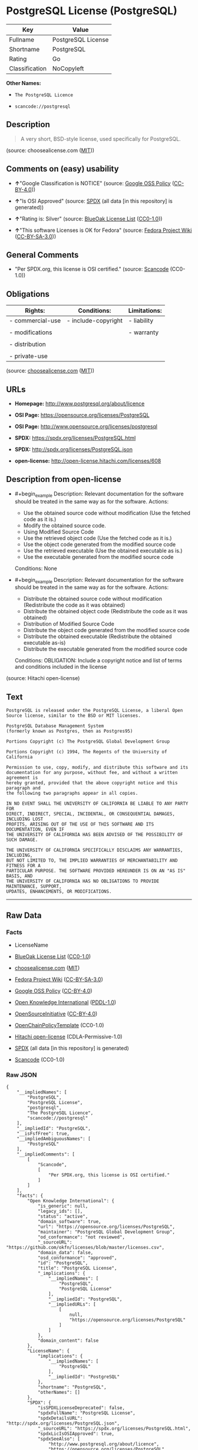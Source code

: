 * PostgreSQL License (PostgreSQL)
| Key            | Value              |
|----------------+--------------------|
| Fullname       | PostgreSQL License |
| Shortname      | PostgreSQL         |
| Rating         | Go                 |
| Classification | NoCopyleft         |

*Other Names:*

- =The PostgreSQL Licence=

- =scancode://postgresql=

** Description

#+begin_quote
  A very short, BSD-style license, used specifically for PostgreSQL.
#+end_quote

(source: choosealicense.com
([[https://github.com/github/choosealicense.com/blob/gh-pages/LICENSE.md][MIT]]))

** Comments on (easy) usability

- *↑*"Google Classification is NOTICE" (source:
  [[https://opensource.google.com/docs/thirdparty/licenses/][Google OSS
  Policy]]
  ([[https://creativecommons.org/licenses/by/4.0/legalcode][CC-BY-4.0]]))

- *↑*"Is OSI Approved" (source:
  [[https://spdx.org/licenses/PostgreSQL.html][SPDX]] (all data [in this
  repository] is generated))

- *↑*"Rating is: Silver" (source:
  [[https://blueoakcouncil.org/list][BlueOak License List]]
  ([[https://raw.githubusercontent.com/blueoakcouncil/blue-oak-list-npm-package/master/LICENSE][CC0-1.0]]))

- *↑*"This software Licenses is OK for Fedora" (source:
  [[https://fedoraproject.org/wiki/Licensing:Main?rd=Licensing][Fedora
  Project Wiki]]
  ([[https://creativecommons.org/licenses/by-sa/3.0/legalcode][CC-BY-SA-3.0]]))

** General Comments

- "Per SPDX.org, this license is OSI certified." (source:
  [[https://github.com/nexB/scancode-toolkit/blob/develop/src/licensedcode/data/licenses/postgresql.yml][Scancode]]
  (CC0-1.0))

** Obligations
| Rights:          | Conditions:         | Limitations: |
|------------------+---------------------+--------------|
| - commercial-use | - include-copyright | - liability  |
|                  |                     |              |
| - modifications  |                     | - warranty   |
|                  |                     |              |
| - distribution   |                     |              |
|                  |                     |              |
| - private-use    |                     |              |

(source:
[[https://github.com/github/choosealicense.com/blob/gh-pages/_licenses/postgresql.txt][choosealicense.com]]
([[https://github.com/github/choosealicense.com/blob/gh-pages/LICENSE.md][MIT]]))

** URLs

- *Homepage:* http://www.postgresql.org/about/licence

- *OSI Page:* https://opensource.org/licenses/PostgreSQL

- *OSI Page:* http://www.opensource.org/licenses/postgresql

- *SPDX:* https://spdx.org/licenses/PostgreSQL.html

- *SPDX:* http://spdx.org/licenses/PostgreSQL.json

- *open-license:* http://open-license.hitachi.com/licenses/608

** Description from open-license

- #+begin_example
    Description: Relevant documentation for the software should be treated in the same way as for the software.
    Actions:
    - Use the obtained source code without modification (Use the fetched code as it is.)
    - Modify the obtained source code.
    - Using Modified Source Code
    - Use the retrieved object code (Use the fetched code as it is.)
    - Use the object code generated from the modified source code
    - Use the retrieved executable (Use the obtained executable as is.)
    - Use the executable generated from the modified source code

    Conditions: None
  #+end_example

- #+begin_example
    Description: Relevant documentation for the software should be treated in the same way as for the software.
    Actions:
    - Distribute the obtained source code without modification (Redistribute the code as it was obtained)
    - Distribute the obtained object code (Redistribute the code as it was obtained)
    - Distribution of Modified Source Code
    - Distribute the object code generated from the modified source code
    - Distribute the obtained executable (Redistribute the obtained executable as-is)
    - Distribute the executable generated from the modified source code

    Conditions:
    OBLIGATION: Include a copyright notice and list of terms and conditions included in the license
  #+end_example

(source: Hitachi open-license)

** Text
#+begin_example
  PostgreSQL is released under the PostgreSQL License, a liberal Open Source license, similar to the BSD or MIT licenses.

  PostgreSQL Database Management System
  (formerly known as Postgres, then as Postgres95)

  Portions Copyright (c) The PostgreSQL Global Development Group

  Portions Copyright (c) 1994, The Regents of the University of California

  Permission to use, copy, modify, and distribute this software and its
  documentation for any purpose, without fee, and without a written agreement is
  hereby granted, provided that the above copyright notice and this paragraph and
  the following two paragraphs appear in all copies.

  IN NO EVENT SHALL THE UNIVERSITY OF CALIFORNIA BE LIABLE TO ANY PARTY FOR
  DIRECT, INDIRECT, SPECIAL, INCIDENTAL, OR CONSEQUENTIAL DAMAGES, INCLUDING LOST
  PROFITS, ARISING OUT OF THE USE OF THIS SOFTWARE AND ITS DOCUMENTATION, EVEN IF
  THE UNIVERSITY OF CALIFORNIA HAS BEEN ADVISED OF THE POSSIBILITY OF SUCH DAMAGE.

  THE UNIVERSITY OF CALIFORNIA SPECIFICALLY DISCLAIMS ANY WARRANTIES, INCLUDING,
  BUT NOT LIMITED TO, THE IMPLIED WARRANTIES OF MERCHANTABILITY AND FITNESS FOR A
  PARTICULAR PURPOSE. THE SOFTWARE PROVIDED HEREUNDER IS ON AN "AS IS" BASIS, AND
  THE UNIVERSITY OF CALIFORNIA HAS NO OBLIGATIONS TO PROVIDE MAINTENANCE, SUPPORT,
  UPDATES, ENHANCEMENTS, OR MODIFICATIONS.
#+end_example

--------------

** Raw Data
*** Facts

- LicenseName

- [[https://blueoakcouncil.org/list][BlueOak License List]]
  ([[https://raw.githubusercontent.com/blueoakcouncil/blue-oak-list-npm-package/master/LICENSE][CC0-1.0]])

- [[https://github.com/github/choosealicense.com/blob/gh-pages/_licenses/postgresql.txt][choosealicense.com]]
  ([[https://github.com/github/choosealicense.com/blob/gh-pages/LICENSE.md][MIT]])

- [[https://fedoraproject.org/wiki/Licensing:Main?rd=Licensing][Fedora
  Project Wiki]]
  ([[https://creativecommons.org/licenses/by-sa/3.0/legalcode][CC-BY-SA-3.0]])

- [[https://opensource.google.com/docs/thirdparty/licenses/][Google OSS
  Policy]]
  ([[https://creativecommons.org/licenses/by/4.0/legalcode][CC-BY-4.0]])

- [[https://github.com/okfn/licenses/blob/master/licenses.csv][Open
  Knowledge International]]
  ([[https://opendatacommons.org/licenses/pddl/1-0/][PDDL-1.0]])

- [[https://opensource.org/licenses/][OpenSourceInitiative]]
  ([[https://creativecommons.org/licenses/by/4.0/legalcode][CC-BY-4.0]])

- [[https://github.com/OpenChain-Project/curriculum/raw/ddf1e879341adbd9b297cd67c5d5c16b2076540b/policy-template/Open%20Source%20Policy%20Template%20for%20OpenChain%20Specification%201.2.ods][OpenChainPolicyTemplate]]
  (CC0-1.0)

- [[https://github.com/Hitachi/open-license][Hitachi open-license]]
  (CDLA-Permissive-1.0)

- [[https://spdx.org/licenses/PostgreSQL.html][SPDX]] (all data [in this
  repository] is generated)

- [[https://github.com/nexB/scancode-toolkit/blob/develop/src/licensedcode/data/licenses/postgresql.yml][Scancode]]
  (CC0-1.0)

*** Raw JSON
#+begin_example
  {
      "__impliedNames": [
          "PostgreSQL",
          "PostgreSQL License",
          "postgresql",
          "The PostgreSQL Licence",
          "scancode://postgresql"
      ],
      "__impliedId": "PostgreSQL",
      "__isFsfFree": true,
      "__impliedAmbiguousNames": [
          "PostgreSQL"
      ],
      "__impliedComments": [
          [
              "Scancode",
              [
                  "Per SPDX.org, this license is OSI certified."
              ]
          ]
      ],
      "facts": {
          "Open Knowledge International": {
              "is_generic": null,
              "legacy_ids": [],
              "status": "active",
              "domain_software": true,
              "url": "https://opensource.org/licenses/PostgreSQL",
              "maintainer": "PostgreSQL Global Development Group",
              "od_conformance": "not reviewed",
              "_sourceURL": "https://github.com/okfn/licenses/blob/master/licenses.csv",
              "domain_data": false,
              "osd_conformance": "approved",
              "id": "PostgreSQL",
              "title": "PostgreSQL License",
              "_implications": {
                  "__impliedNames": [
                      "PostgreSQL",
                      "PostgreSQL License"
                  ],
                  "__impliedId": "PostgreSQL",
                  "__impliedURLs": [
                      [
                          null,
                          "https://opensource.org/licenses/PostgreSQL"
                      ]
                  ]
              },
              "domain_content": false
          },
          "LicenseName": {
              "implications": {
                  "__impliedNames": [
                      "PostgreSQL"
                  ],
                  "__impliedId": "PostgreSQL"
              },
              "shortname": "PostgreSQL",
              "otherNames": []
          },
          "SPDX": {
              "isSPDXLicenseDeprecated": false,
              "spdxFullName": "PostgreSQL License",
              "spdxDetailsURL": "http://spdx.org/licenses/PostgreSQL.json",
              "_sourceURL": "https://spdx.org/licenses/PostgreSQL.html",
              "spdxLicIsOSIApproved": true,
              "spdxSeeAlso": [
                  "http://www.postgresql.org/about/licence",
                  "https://opensource.org/licenses/PostgreSQL"
              ],
              "_implications": {
                  "__impliedNames": [
                      "PostgreSQL",
                      "PostgreSQL License"
                  ],
                  "__impliedId": "PostgreSQL",
                  "__impliedJudgement": [
                      [
                          "SPDX",
                          {
                              "tag": "PositiveJudgement",
                              "contents": "Is OSI Approved"
                          }
                      ]
                  ],
                  "__isOsiApproved": true,
                  "__impliedURLs": [
                      [
                          "SPDX",
                          "http://spdx.org/licenses/PostgreSQL.json"
                      ],
                      [
                          null,
                          "http://www.postgresql.org/about/licence"
                      ],
                      [
                          null,
                          "https://opensource.org/licenses/PostgreSQL"
                      ]
                  ]
              },
              "spdxLicenseId": "PostgreSQL"
          },
          "Fedora Project Wiki": {
              "GPLv2 Compat?": "Yes",
              "rating": "Good",
              "Upstream URL": "https://fedoraproject.org/wiki/Licensing/PostgreSQL_License",
              "GPLv3 Compat?": "Yes",
              "Short Name": "PostgreSQL",
              "licenseType": "license",
              "_sourceURL": "https://fedoraproject.org/wiki/Licensing:Main?rd=Licensing",
              "Full Name": "PostgreSQL License",
              "FSF Free?": "Yes",
              "_implications": {
                  "__impliedNames": [
                      "PostgreSQL License"
                  ],
                  "__isFsfFree": true,
                  "__impliedAmbiguousNames": [
                      "PostgreSQL"
                  ],
                  "__impliedJudgement": [
                      [
                          "Fedora Project Wiki",
                          {
                              "tag": "PositiveJudgement",
                              "contents": "This software Licenses is OK for Fedora"
                          }
                      ]
                  ]
              }
          },
          "Scancode": {
              "otherUrls": [
                  "http://www.opensource.org/licenses/PostgreSQL",
                  "https://opensource.org/licenses/PostgreSQL"
              ],
              "homepageUrl": "http://www.postgresql.org/about/licence",
              "shortName": "PostgreSQL License",
              "textUrls": null,
              "text": "PostgreSQL is released under the PostgreSQL License, a liberal Open Source license, similar to the BSD or MIT licenses.\n\nPostgreSQL Database Management System\n(formerly known as Postgres, then as Postgres95)\n\nPortions Copyright (c) The PostgreSQL Global Development Group\n\nPortions Copyright (c) 1994, The Regents of the University of California\n\nPermission to use, copy, modify, and distribute this software and its\ndocumentation for any purpose, without fee, and without a written agreement is\nhereby granted, provided that the above copyright notice and this paragraph and\nthe following two paragraphs appear in all copies.\n\nIN NO EVENT SHALL THE UNIVERSITY OF CALIFORNIA BE LIABLE TO ANY PARTY FOR\nDIRECT, INDIRECT, SPECIAL, INCIDENTAL, OR CONSEQUENTIAL DAMAGES, INCLUDING LOST\nPROFITS, ARISING OUT OF THE USE OF THIS SOFTWARE AND ITS DOCUMENTATION, EVEN IF\nTHE UNIVERSITY OF CALIFORNIA HAS BEEN ADVISED OF THE POSSIBILITY OF SUCH DAMAGE.\n\nTHE UNIVERSITY OF CALIFORNIA SPECIFICALLY DISCLAIMS ANY WARRANTIES, INCLUDING,\nBUT NOT LIMITED TO, THE IMPLIED WARRANTIES OF MERCHANTABILITY AND FITNESS FOR A\nPARTICULAR PURPOSE. THE SOFTWARE PROVIDED HEREUNDER IS ON AN \"AS IS\" BASIS, AND\nTHE UNIVERSITY OF CALIFORNIA HAS NO OBLIGATIONS TO PROVIDE MAINTENANCE, SUPPORT,\nUPDATES, ENHANCEMENTS, OR MODIFICATIONS.",
              "category": "Permissive",
              "osiUrl": "http://www.opensource.org/licenses/postgresql",
              "owner": "PostgreSQL",
              "_sourceURL": "https://github.com/nexB/scancode-toolkit/blob/develop/src/licensedcode/data/licenses/postgresql.yml",
              "key": "postgresql",
              "name": "PostgreSQL License",
              "spdxId": "PostgreSQL",
              "notes": "Per SPDX.org, this license is OSI certified.",
              "_implications": {
                  "__impliedNames": [
                      "scancode://postgresql",
                      "PostgreSQL License",
                      "PostgreSQL"
                  ],
                  "__impliedId": "PostgreSQL",
                  "__impliedComments": [
                      [
                          "Scancode",
                          [
                              "Per SPDX.org, this license is OSI certified."
                          ]
                      ]
                  ],
                  "__impliedCopyleft": [
                      [
                          "Scancode",
                          "NoCopyleft"
                      ]
                  ],
                  "__calculatedCopyleft": "NoCopyleft",
                  "__impliedText": "PostgreSQL is released under the PostgreSQL License, a liberal Open Source license, similar to the BSD or MIT licenses.\n\nPostgreSQL Database Management System\n(formerly known as Postgres, then as Postgres95)\n\nPortions Copyright (c) The PostgreSQL Global Development Group\n\nPortions Copyright (c) 1994, The Regents of the University of California\n\nPermission to use, copy, modify, and distribute this software and its\ndocumentation for any purpose, without fee, and without a written agreement is\nhereby granted, provided that the above copyright notice and this paragraph and\nthe following two paragraphs appear in all copies.\n\nIN NO EVENT SHALL THE UNIVERSITY OF CALIFORNIA BE LIABLE TO ANY PARTY FOR\nDIRECT, INDIRECT, SPECIAL, INCIDENTAL, OR CONSEQUENTIAL DAMAGES, INCLUDING LOST\nPROFITS, ARISING OUT OF THE USE OF THIS SOFTWARE AND ITS DOCUMENTATION, EVEN IF\nTHE UNIVERSITY OF CALIFORNIA HAS BEEN ADVISED OF THE POSSIBILITY OF SUCH DAMAGE.\n\nTHE UNIVERSITY OF CALIFORNIA SPECIFICALLY DISCLAIMS ANY WARRANTIES, INCLUDING,\nBUT NOT LIMITED TO, THE IMPLIED WARRANTIES OF MERCHANTABILITY AND FITNESS FOR A\nPARTICULAR PURPOSE. THE SOFTWARE PROVIDED HEREUNDER IS ON AN \"AS IS\" BASIS, AND\nTHE UNIVERSITY OF CALIFORNIA HAS NO OBLIGATIONS TO PROVIDE MAINTENANCE, SUPPORT,\nUPDATES, ENHANCEMENTS, OR MODIFICATIONS.",
                  "__impliedURLs": [
                      [
                          "Homepage",
                          "http://www.postgresql.org/about/licence"
                      ],
                      [
                          "OSI Page",
                          "http://www.opensource.org/licenses/postgresql"
                      ],
                      [
                          null,
                          "http://www.opensource.org/licenses/PostgreSQL"
                      ],
                      [
                          null,
                          "https://opensource.org/licenses/PostgreSQL"
                      ]
                  ]
              }
          },
          "OpenChainPolicyTemplate": {
              "isSaaSDeemed": "no",
              "licenseType": "permissive",
              "freedomOrDeath": "no",
              "typeCopyleft": "no",
              "_sourceURL": "https://github.com/OpenChain-Project/curriculum/raw/ddf1e879341adbd9b297cd67c5d5c16b2076540b/policy-template/Open%20Source%20Policy%20Template%20for%20OpenChain%20Specification%201.2.ods",
              "name": "The PostgreSQL License ",
              "commercialUse": true,
              "spdxId": "PostgreSQL",
              "_implications": {
                  "__impliedNames": [
                      "PostgreSQL"
                  ]
              }
          },
          "Hitachi open-license": {
              "notices": [
                  {
                      "content": "In no event shall the copyright holder be liable for any direct, indirect, special, incidental, consequential, or lost profits resulting from the use of the software or related documentation, even if he or she has been advised of the possibility of such damages."
                  },
                  {
                      "content": "The copyright holder makes no warranties whatsoever. The warranties include, but are not limited to, the implied warranties of commercial applicability and fitness for a particular purpose. the software is provided \"as-is\" and the copyright holder is under no obligation to provide maintenance, support, updates, enhancements, or modifications.",
                      "description": "There is no guarantee."
                  }
              ],
              "_sourceURL": "http://open-license.hitachi.com/licenses/608",
              "content": "The PostgreSQL License\n\nThis is a template license. The body of the license starts at the end of this paragraph. To use it, say that it is The PostgreSQL License, and then substitute the copyright year and name of the copyright holder into the body of the license. Then put the license into a prominent file (\"COPYRIGHT\", \"LICENSE\" or \"COPYING\" are common names for this file) in your software distribution.\n\nCopyright (c) $YEAR, $ORGANIZATION\n\nPermission to use, copy, modify, and distribute this software and its documentation for any purpose, without fee, and without a written agreement is hereby granted, provided that the above copyright notice and this paragraph and the following two paragraphs appear in all copies.\n\nIN NO EVENT SHALL $ORGANISATION BE LIABLE TO ANY PARTY FOR DIRECT, INDIRECT, SPECIAL, INCIDENTAL, OR CONSEQUENTIAL DAMAGES, INCLUDING LOST PROFITS, ARISING OUT OF THE USE OF THIS SOFTWARE AND ITS DOCUMENTATION, EVEN IF $ORGANISATION HAS BEEN ADVISED OF THE POSSIBILITY OF SUCH DAMAGE.\n\n$ORGANISATION SPECIFICALLY DISCLAIMS ANY WARRANTIES, INCLUDING, BUT NOT LIMITED TO, THE IMPLIED WARRANTIES OF MERCHANTABILITY AND FITNESS FOR A PARTICULAR PURPOSE. THE SOFTWARE PROVIDED HEREUNDER IS ON AN \"AS IS\" BASIS, AND $ORGANISATION HAS NO OBLIGATIONS TO PROVIDE MAINTENANCE, SUPPORT, UPDATES, ENHANCEMENTS, OR MODIFICATIONS.",
              "name": "PostgreSQL License",
              "permissions": [
                  {
                      "actions": [
                          {
                              "name": "Use the obtained source code without modification",
                              "description": "Use the fetched code as it is."
                          },
                          {
                              "name": "Modify the obtained source code."
                          },
                          {
                              "name": "Using Modified Source Code"
                          },
                          {
                              "name": "Use the retrieved object code",
                              "description": "Use the fetched code as it is."
                          },
                          {
                              "name": "Use the object code generated from the modified source code"
                          },
                          {
                              "name": "Use the retrieved executable",
                              "description": "Use the obtained executable as is."
                          },
                          {
                              "name": "Use the executable generated from the modified source code"
                          }
                      ],
                      "_str": "Description: Relevant documentation for the software should be treated in the same way as for the software.\nActions:\n- Use the obtained source code without modification (Use the fetched code as it is.)\n- Modify the obtained source code.\n- Using Modified Source Code\n- Use the retrieved object code (Use the fetched code as it is.)\n- Use the object code generated from the modified source code\n- Use the retrieved executable (Use the obtained executable as is.)\n- Use the executable generated from the modified source code\n\nConditions: None\n",
                      "conditions": null,
                      "description": "Relevant documentation for the software should be treated in the same way as for the software."
                  },
                  {
                      "actions": [
                          {
                              "name": "Distribute the obtained source code without modification",
                              "description": "Redistribute the code as it was obtained"
                          },
                          {
                              "name": "Distribute the obtained object code",
                              "description": "Redistribute the code as it was obtained"
                          },
                          {
                              "name": "Distribution of Modified Source Code"
                          },
                          {
                              "name": "Distribute the object code generated from the modified source code"
                          },
                          {
                              "name": "Distribute the obtained executable",
                              "description": "Redistribute the obtained executable as-is"
                          },
                          {
                              "name": "Distribute the executable generated from the modified source code"
                          }
                      ],
                      "_str": "Description: Relevant documentation for the software should be treated in the same way as for the software.\nActions:\n- Distribute the obtained source code without modification (Redistribute the code as it was obtained)\n- Distribute the obtained object code (Redistribute the code as it was obtained)\n- Distribution of Modified Source Code\n- Distribute the object code generated from the modified source code\n- Distribute the obtained executable (Redistribute the obtained executable as-is)\n- Distribute the executable generated from the modified source code\n\nConditions:\nOBLIGATION: Include a copyright notice and list of terms and conditions included in the license\n",
                      "conditions": {
                          "name": "Include a copyright notice and list of terms and conditions included in the license",
                          "type": "OBLIGATION"
                      },
                      "description": "Relevant documentation for the software should be treated in the same way as for the software."
                  }
              ],
              "_implications": {
                  "__impliedNames": [
                      "PostgreSQL License"
                  ],
                  "__impliedText": "The PostgreSQL License\n\nThis is a template license. The body of the license starts at the end of this paragraph. To use it, say that it is The PostgreSQL License, and then substitute the copyright year and name of the copyright holder into the body of the license. Then put the license into a prominent file (\"COPYRIGHT\", \"LICENSE\" or \"COPYING\" are common names for this file) in your software distribution.\n\nCopyright (c) $YEAR, $ORGANIZATION\n\nPermission to use, copy, modify, and distribute this software and its documentation for any purpose, without fee, and without a written agreement is hereby granted, provided that the above copyright notice and this paragraph and the following two paragraphs appear in all copies.\n\nIN NO EVENT SHALL $ORGANISATION BE LIABLE TO ANY PARTY FOR DIRECT, INDIRECT, SPECIAL, INCIDENTAL, OR CONSEQUENTIAL DAMAGES, INCLUDING LOST PROFITS, ARISING OUT OF THE USE OF THIS SOFTWARE AND ITS DOCUMENTATION, EVEN IF $ORGANISATION HAS BEEN ADVISED OF THE POSSIBILITY OF SUCH DAMAGE.\n\n$ORGANISATION SPECIFICALLY DISCLAIMS ANY WARRANTIES, INCLUDING, BUT NOT LIMITED TO, THE IMPLIED WARRANTIES OF MERCHANTABILITY AND FITNESS FOR A PARTICULAR PURPOSE. THE SOFTWARE PROVIDED HEREUNDER IS ON AN \"AS IS\" BASIS, AND $ORGANISATION HAS NO OBLIGATIONS TO PROVIDE MAINTENANCE, SUPPORT, UPDATES, ENHANCEMENTS, OR MODIFICATIONS.",
                  "__impliedURLs": [
                      [
                          "open-license",
                          "http://open-license.hitachi.com/licenses/608"
                      ]
                  ]
              }
          },
          "BlueOak License List": {
              "BlueOakRating": "Silver",
              "url": "https://spdx.org/licenses/PostgreSQL.html",
              "isPermissive": true,
              "_sourceURL": "https://blueoakcouncil.org/list",
              "name": "PostgreSQL License",
              "id": "PostgreSQL",
              "_implications": {
                  "__impliedNames": [
                      "PostgreSQL",
                      "PostgreSQL License"
                  ],
                  "__impliedJudgement": [
                      [
                          "BlueOak License List",
                          {
                              "tag": "PositiveJudgement",
                              "contents": "Rating is: Silver"
                          }
                      ]
                  ],
                  "__impliedCopyleft": [
                      [
                          "BlueOak License List",
                          "NoCopyleft"
                      ]
                  ],
                  "__calculatedCopyleft": "NoCopyleft",
                  "__impliedURLs": [
                      [
                          "SPDX",
                          "https://spdx.org/licenses/PostgreSQL.html"
                      ]
                  ]
              }
          },
          "OpenSourceInitiative": {
              "text": [
                  {
                      "url": "https://opensource.org/licenses/PostgreSQL",
                      "title": "HTML",
                      "media_type": "text/html"
                  }
              ],
              "identifiers": [
                  {
                      "identifier": "PostgreSQL",
                      "scheme": "SPDX"
                  }
              ],
              "superseded_by": null,
              "_sourceURL": "https://opensource.org/licenses/",
              "name": "The PostgreSQL Licence",
              "other_names": [],
              "keywords": [
                  "osi-approved",
                  "discouraged",
                  "redundant"
              ],
              "id": "PostgreSQL",
              "links": [
                  {
                      "note": "OSI Page",
                      "url": "https://opensource.org/licenses/PostgreSQL"
                  }
              ],
              "_implications": {
                  "__impliedNames": [
                      "PostgreSQL",
                      "The PostgreSQL Licence",
                      "PostgreSQL"
                  ],
                  "__impliedURLs": [
                      [
                          "OSI Page",
                          "https://opensource.org/licenses/PostgreSQL"
                      ]
                  ]
              }
          },
          "choosealicense.com": {
              "limitations": [
                  "liability",
                  "warranty"
              ],
              "_sourceURL": "https://github.com/github/choosealicense.com/blob/gh-pages/_licenses/postgresql.txt",
              "content": "---\ntitle: PostgreSQL License\nspdx-id: PostgreSQL\n\ndescription: A very short, BSD-style license, used specifically for PostgreSQL.\n\nhow: Create a text file (typically named LICENSE or LICENSE.txt) in the root of your source code and copy the text of the license into the file. Replace [year] with the current year and [fullname] with the name (or names) of the copyright holders.\n\nusing:\n  pgBadger: https://github.com/darold/pgbadger/blob/master/LICENSE\n  pgAdmin: https://github.com/postgres/pgadmin4/blob/master/LICENSE\n  .NET Access to PostgreSQL: https://github.com/npgsql/npgsql/blob/main/LICENSE\n\npermissions:\n  - commercial-use\n  - modifications\n  - distribution\n  - private-use\n\nconditions:\n  - include-copyright\n\nlimitations:\n  - liability\n  - warranty\n\n---\n\nPostgreSQL License\n\nCopyright (c) [year], [fullname]\n\nPermission to use, copy, modify, and distribute this software and its\ndocumentation for any purpose, without fee, and without a written agreement is\nhereby granted, provided that the above copyright notice and this paragraph\nand the following two paragraphs appear in all copies.\n\nIN NO EVENT SHALL [fullname] BE LIABLE TO ANY PARTY FOR DIRECT, INDIRECT,\nSPECIAL, INCIDENTAL, OR CONSEQUENTIAL DAMAGES, INCLUDING LOST PROFITS, ARISING\nOUT OF THE USE OF THIS SOFTWARE AND ITS DOCUMENTATION, EVEN IF [fullname]\nHAS BEEN ADVISED OF THE POSSIBILITY OF SUCH DAMAGE.\n\n[fullname] SPECIFICALLY DISCLAIMS ANY WARRANTIES, INCLUDING, BUT NOT\nLIMITED TO, THE IMPLIED WARRANTIES OF MERCHANTABILITY AND FITNESS FOR A\nPARTICULAR PURPOSE. THE SOFTWARE PROVIDED HEREUNDER IS ON AN \"AS IS\" BASIS,\nAND [fullname] HAS NO OBLIGATIONS TO PROVIDE MAINTENANCE, SUPPORT, UPDATES,\nENHANCEMENTS, OR MODIFICATIONS.\n",
              "name": "postgresql",
              "hidden": null,
              "spdxId": "PostgreSQL",
              "conditions": [
                  "include-copyright"
              ],
              "permissions": [
                  "commercial-use",
                  "modifications",
                  "distribution",
                  "private-use"
              ],
              "featured": null,
              "nickname": null,
              "how": "Create a text file (typically named LICENSE or LICENSE.txt) in the root of your source code and copy the text of the license into the file. Replace [year] with the current year and [fullname] with the name (or names) of the copyright holders.",
              "title": "PostgreSQL License",
              "_implications": {
                  "__impliedNames": [
                      "postgresql",
                      "PostgreSQL"
                  ],
                  "__obligations": {
                      "limitations": [
                          {
                              "tag": "ImpliedLimitation",
                              "contents": "liability"
                          },
                          {
                              "tag": "ImpliedLimitation",
                              "contents": "warranty"
                          }
                      ],
                      "rights": [
                          {
                              "tag": "ImpliedRight",
                              "contents": "commercial-use"
                          },
                          {
                              "tag": "ImpliedRight",
                              "contents": "modifications"
                          },
                          {
                              "tag": "ImpliedRight",
                              "contents": "distribution"
                          },
                          {
                              "tag": "ImpliedRight",
                              "contents": "private-use"
                          }
                      ],
                      "conditions": [
                          {
                              "tag": "ImpliedCondition",
                              "contents": "include-copyright"
                          }
                      ]
                  }
              },
              "description": "A very short, BSD-style license, used specifically for PostgreSQL."
          },
          "Google OSS Policy": {
              "rating": "NOTICE",
              "_sourceURL": "https://opensource.google.com/docs/thirdparty/licenses/",
              "id": "PostgreSQL",
              "_implications": {
                  "__impliedNames": [
                      "PostgreSQL"
                  ],
                  "__impliedJudgement": [
                      [
                          "Google OSS Policy",
                          {
                              "tag": "PositiveJudgement",
                              "contents": "Google Classification is NOTICE"
                          }
                      ]
                  ],
                  "__impliedCopyleft": [
                      [
                          "Google OSS Policy",
                          "NoCopyleft"
                      ]
                  ],
                  "__calculatedCopyleft": "NoCopyleft"
              }
          }
      },
      "__impliedJudgement": [
          [
              "BlueOak License List",
              {
                  "tag": "PositiveJudgement",
                  "contents": "Rating is: Silver"
              }
          ],
          [
              "Fedora Project Wiki",
              {
                  "tag": "PositiveJudgement",
                  "contents": "This software Licenses is OK for Fedora"
              }
          ],
          [
              "Google OSS Policy",
              {
                  "tag": "PositiveJudgement",
                  "contents": "Google Classification is NOTICE"
              }
          ],
          [
              "SPDX",
              {
                  "tag": "PositiveJudgement",
                  "contents": "Is OSI Approved"
              }
          ]
      ],
      "__impliedCopyleft": [
          [
              "BlueOak License List",
              "NoCopyleft"
          ],
          [
              "Google OSS Policy",
              "NoCopyleft"
          ],
          [
              "Scancode",
              "NoCopyleft"
          ]
      ],
      "__calculatedCopyleft": "NoCopyleft",
      "__obligations": {
          "limitations": [
              {
                  "tag": "ImpliedLimitation",
                  "contents": "liability"
              },
              {
                  "tag": "ImpliedLimitation",
                  "contents": "warranty"
              }
          ],
          "rights": [
              {
                  "tag": "ImpliedRight",
                  "contents": "commercial-use"
              },
              {
                  "tag": "ImpliedRight",
                  "contents": "modifications"
              },
              {
                  "tag": "ImpliedRight",
                  "contents": "distribution"
              },
              {
                  "tag": "ImpliedRight",
                  "contents": "private-use"
              }
          ],
          "conditions": [
              {
                  "tag": "ImpliedCondition",
                  "contents": "include-copyright"
              }
          ]
      },
      "__isOsiApproved": true,
      "__impliedText": "PostgreSQL is released under the PostgreSQL License, a liberal Open Source license, similar to the BSD or MIT licenses.\n\nPostgreSQL Database Management System\n(formerly known as Postgres, then as Postgres95)\n\nPortions Copyright (c) The PostgreSQL Global Development Group\n\nPortions Copyright (c) 1994, The Regents of the University of California\n\nPermission to use, copy, modify, and distribute this software and its\ndocumentation for any purpose, without fee, and without a written agreement is\nhereby granted, provided that the above copyright notice and this paragraph and\nthe following two paragraphs appear in all copies.\n\nIN NO EVENT SHALL THE UNIVERSITY OF CALIFORNIA BE LIABLE TO ANY PARTY FOR\nDIRECT, INDIRECT, SPECIAL, INCIDENTAL, OR CONSEQUENTIAL DAMAGES, INCLUDING LOST\nPROFITS, ARISING OUT OF THE USE OF THIS SOFTWARE AND ITS DOCUMENTATION, EVEN IF\nTHE UNIVERSITY OF CALIFORNIA HAS BEEN ADVISED OF THE POSSIBILITY OF SUCH DAMAGE.\n\nTHE UNIVERSITY OF CALIFORNIA SPECIFICALLY DISCLAIMS ANY WARRANTIES, INCLUDING,\nBUT NOT LIMITED TO, THE IMPLIED WARRANTIES OF MERCHANTABILITY AND FITNESS FOR A\nPARTICULAR PURPOSE. THE SOFTWARE PROVIDED HEREUNDER IS ON AN \"AS IS\" BASIS, AND\nTHE UNIVERSITY OF CALIFORNIA HAS NO OBLIGATIONS TO PROVIDE MAINTENANCE, SUPPORT,\nUPDATES, ENHANCEMENTS, OR MODIFICATIONS.",
      "__impliedURLs": [
          [
              "SPDX",
              "https://spdx.org/licenses/PostgreSQL.html"
          ],
          [
              null,
              "https://opensource.org/licenses/PostgreSQL"
          ],
          [
              "OSI Page",
              "https://opensource.org/licenses/PostgreSQL"
          ],
          [
              "open-license",
              "http://open-license.hitachi.com/licenses/608"
          ],
          [
              "SPDX",
              "http://spdx.org/licenses/PostgreSQL.json"
          ],
          [
              null,
              "http://www.postgresql.org/about/licence"
          ],
          [
              "Homepage",
              "http://www.postgresql.org/about/licence"
          ],
          [
              "OSI Page",
              "http://www.opensource.org/licenses/postgresql"
          ],
          [
              null,
              "http://www.opensource.org/licenses/PostgreSQL"
          ]
      ]
  }
#+end_example

*** Dot Cluster Graph
[[../dot/PostgreSQL.svg]]
